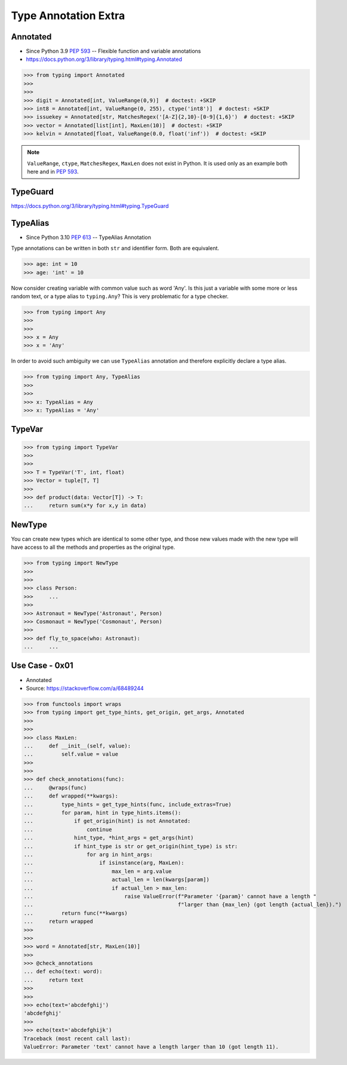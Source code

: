 Type Annotation Extra
=====================




Annotated
---------
* Since Python 3.9 :pep:`593` -- Flexible function and variable annotations
* https://docs.python.org/3/library/typing.html#typing.Annotated

>>> from typing import Annotated
>>>
>>>
>>> digit = Annotated[int, ValueRange(0,9)]  # doctest: +SKIP
>>> int8 = Annotated[int, ValueRange(0, 255), ctype('int8')]  # doctest: +SKIP
>>> issuekey = Annotated[str, MatchesRegex('[A-Z]{2,10}-[0-9]{1,6}')  # doctest: +SKIP
>>> vector = Annotated[list[int], MaxLen(10)]  # doctest: +SKIP
>>> kelvin = Annotated[float, ValueRange(0.0, float('inf'))  # doctest: +SKIP

.. note:: ``ValueRange``, ``ctype``, ``MatchesRegex``, ``MaxLen``
          does not exist in Python. It is used only as an example
          both here and in :pep:`593`.


TypeGuard
---------
https://docs.python.org/3/library/typing.html#typing.TypeGuard


TypeAlias
---------
* Since Python 3.10 :pep:`613` -- TypeAlias Annotation

Type annotations can be written in both ``str`` and identifier form.
Both are equivalent.

>>> age: int = 10
>>> age: 'int' = 10

Now consider creating variable with common value such as word 'Any'. Is this
just a variable with some more or less random text, or a type alias to
``typing.Any``? This is very problematic for a type checker.

>>> from typing import Any
>>>
>>>
>>> x = Any
>>> x = 'Any'

In order to avoid such ambiguity we can use ``TypeAlias`` annotation and
therefore explicitly declare a type alias.


>>> from typing import Any, TypeAlias
>>>
>>>
>>> x: TypeAlias = Any
>>> x: TypeAlias = 'Any'


TypeVar
-------
>>> from typing import TypeVar
>>>
>>>
>>> T = TypeVar('T', int, float)
>>> Vector = tuple[T, T]
>>>
>>> def product(data: Vector[T]) -> T:
...     return sum(x*y for x,y in data)


NewType
-------
You can create new types which are identical to some other type, and those
new values made with the new type will have access to all the methods and
properties as the original type.

>>> from typing import NewType
>>>
>>>
>>> class Person:
>>> 	...
>>>
>>> Astronaut = NewType('Astronaut', Person)
>>> Cosmonaut = NewType('Cosmonaut', Person)
>>>
>>> def fly_to_space(who: Astronaut):
... 	...


Use Case - 0x01
---------------
* Annotated
* Source: https://stackoverflow.com/a/68489244

>>> from functools import wraps
>>> from typing import get_type_hints, get_origin, get_args, Annotated
>>>
>>>
>>> class MaxLen:
...     def __init__(self, value):
...         self.value = value
>>>
>>>
>>> def check_annotations(func):
...     @wraps(func)
...     def wrapped(**kwargs):
...         type_hints = get_type_hints(func, include_extras=True)
...         for param, hint in type_hints.items():
...             if get_origin(hint) is not Annotated:
...                 continue
...             hint_type, *hint_args = get_args(hint)
...             if hint_type is str or get_origin(hint_type) is str:
...                 for arg in hint_args:
...                     if isinstance(arg, MaxLen):
...                         max_len = arg.value
...                         actual_len = len(kwargs[param])
...                         if actual_len > max_len:
...                             raise ValueError(f"Parameter '{param}' cannot have a length "
...                                              f"larger than {max_len} (got length {actual_len}).")
...         return func(**kwargs)
...     return wrapped
>>>
>>>
>>> word = Annotated[str, MaxLen(10)]
>>>
>>> @check_annotations
... def echo(text: word):
...     return text
>>>
>>>
>>> echo(text='abcdefghij')
'abcdefghij'
>>>
>>> echo(text='abcdefghijk')
Traceback (most recent call last):
ValueError: Parameter 'text' cannot have a length larger than 10 (got length 11).

